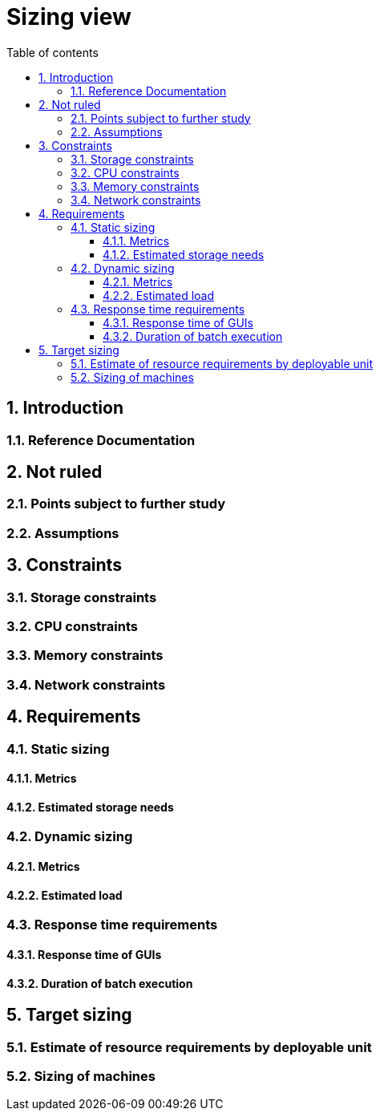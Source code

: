 # Sizing view
:sectnumlevels: 4
:toclevels: 4
:sectnums: 4
:toc: left
:icons: font
:toc-title: Table of contents

[#32c8942e-443f-429d-a411-43869a720224]
## Introduction

[#c443e562-398d-49ab-92bd-8031f3e91bec]
### Reference Documentation

[#1ef7beb9-71ee-43e5-9a1b-c45a48959084]
## Not ruled

[#c5db3e60-e70c-4ebb-9848-44a0cecc4c6e]
### Points subject to further study

[#577c9b37-77a2-4568-9fb5-2804d6f9bc70]
### Assumptions

[#69811b17-b947-4562-90ba-a97160421965]
## Constraints

[#646fc728-6cef-4e75-9fa9-646b4ec2159d]
### Storage constraints

[#1d3ec06e-d63d-4a61-bb4e-437358064687]
### CPU constraints

[#ec6a420b-c284-442a-93fd-edc3d45ed00a]
### Memory constraints

[#8d948872-15f9-49b6-9527-f511a2f7597d]
### Network constraints

[#d6e3eb12-371b-4c26-b538-9fea2051bfed]
## Requirements

[#962347a4-c3c8-4f0c-bcac-774a6ef617a4]
### Static sizing

[#1736e661-2c68-4aa6-a157-9e4444d5a374]
#### Metrics

[#9968c2e6-46b9-4005-89d4-6a9114246a4c]
#### Estimated storage needs

[#b22cadba-e5a7-4c3a-b4b8-f9ea32a2a0be]
### Dynamic sizing

[#910fc171-30ed-47cd-b03c-3ca918b3103e]
#### Metrics

[#3d09511c-17b2-43c3-bcba-0a62ead057b4]
#### Estimated load

[#c1a8f666-70e1-4acf-9d7a-5e1b06ecb588]
### Response time requirements

[#24f70acd-5f7c-49b3-bd75-d594e5af8917]
#### Response time of GUIs

[#88645b89-d407-4107-93b2-48003fd8688a]
#### Duration of batch execution

[#fb740b6a-bd23-4401-a7e0-b01610a01b9b]
## Target sizing

[#63214041-3461-4019-a685-fac68fdb4d74]
### Estimate of resource requirements by deployable unit

[#6e9675d7-5d8c-4cf8-989a-13640cd28ef3]
### Sizing of machines